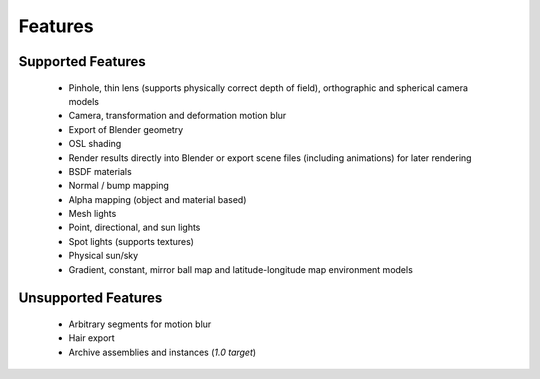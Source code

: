 Features
########

Supported Features
------------------

	* Pinhole, thin lens (supports physically correct depth of field), orthographic and spherical camera models
	* Camera, transformation and deformation motion blur
	* Export of Blender geometry
	* OSL shading
	* Render results directly into Blender or export scene files (including animations) for later rendering
	* BSDF materials
	* Normal / bump mapping
	* Alpha mapping (object and material based)
	* Mesh lights
	* Point, directional, and sun lights
	* Spot lights (supports textures)
	* Physical sun/sky
	* Gradient, constant, mirror ball map and latitude-longitude map environment models

Unsupported Features
--------------------

	* Arbitrary segments for motion blur
	* Hair export 
	* Archive assemblies and instances (*1.0 target*)
